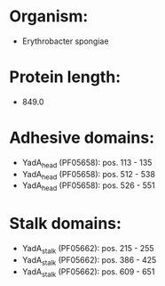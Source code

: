 * Organism:
- Erythrobacter spongiae
* Protein length:
- 849.0
* Adhesive domains:
- YadA_head (PF05658): pos. 113 - 135
- YadA_head (PF05658): pos. 512 - 538
- YadA_head (PF05658): pos. 526 - 551
* Stalk domains:
- YadA_stalk (PF05662): pos. 215 - 255
- YadA_stalk (PF05662): pos. 386 - 425
- YadA_stalk (PF05662): pos. 609 - 651

